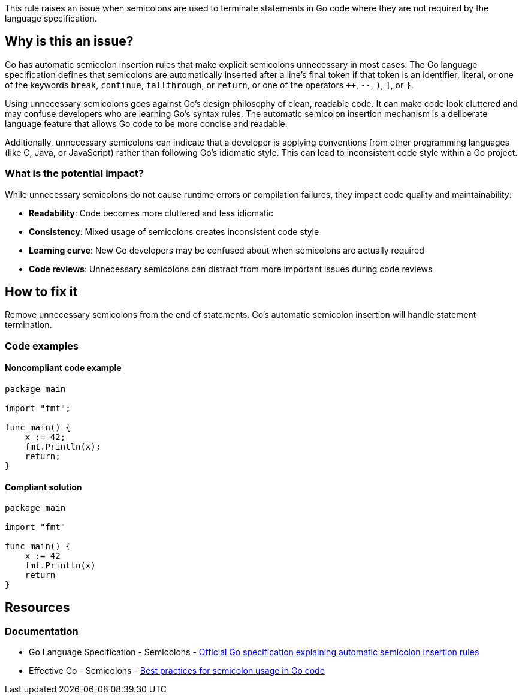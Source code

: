 This rule raises an issue when semicolons are used to terminate statements in Go code where they are not required by the language specification.

== Why is this an issue?

Go has automatic semicolon insertion rules that make explicit semicolons unnecessary in most cases. The Go language specification defines that semicolons are automatically inserted after a line's final token if that token is an identifier, literal, or one of the keywords `break`, `continue`, `fallthrough`, or `return`, or one of the operators `++`, `--`, `)`, `]`, or `}`.

Using unnecessary semicolons goes against Go's design philosophy of clean, readable code. It can make code look cluttered and may confuse developers who are learning Go's syntax rules. The automatic semicolon insertion mechanism is a deliberate language feature that allows Go code to be more concise and readable.

Additionally, unnecessary semicolons can indicate that a developer is applying conventions from other programming languages (like C, Java, or JavaScript) rather than following Go's idiomatic style. This can lead to inconsistent code style within a Go project.

=== What is the potential impact?

While unnecessary semicolons do not cause runtime errors or compilation failures, they impact code quality and maintainability:

* **Readability**: Code becomes more cluttered and less idiomatic
* **Consistency**: Mixed usage of semicolons creates inconsistent code style
* **Learning curve**: New Go developers may be confused about when semicolons are actually required
* **Code reviews**: Unnecessary semicolons can distract from more important issues during code reviews

== How to fix it

Remove unnecessary semicolons from the end of statements. Go's automatic semicolon insertion will handle statement termination.

=== Code examples

==== Noncompliant code example

[source,go,diff-id=1,diff-type=noncompliant]
----
package main

import "fmt";

func main() {
    x := 42;
    fmt.Println(x);
    return;
}
----

==== Compliant solution

[source,go,diff-id=1,diff-type=compliant]
----
package main

import "fmt"

func main() {
    x := 42
    fmt.Println(x)
    return
}
----

== Resources

=== Documentation

 * Go Language Specification - Semicolons - https://go.dev/ref/spec#Semicolons[Official Go specification explaining automatic semicolon insertion rules]

 * Effective Go - Semicolons - https://go.dev/doc/effective_go#semicolons[Best practices for semicolon usage in Go code]
